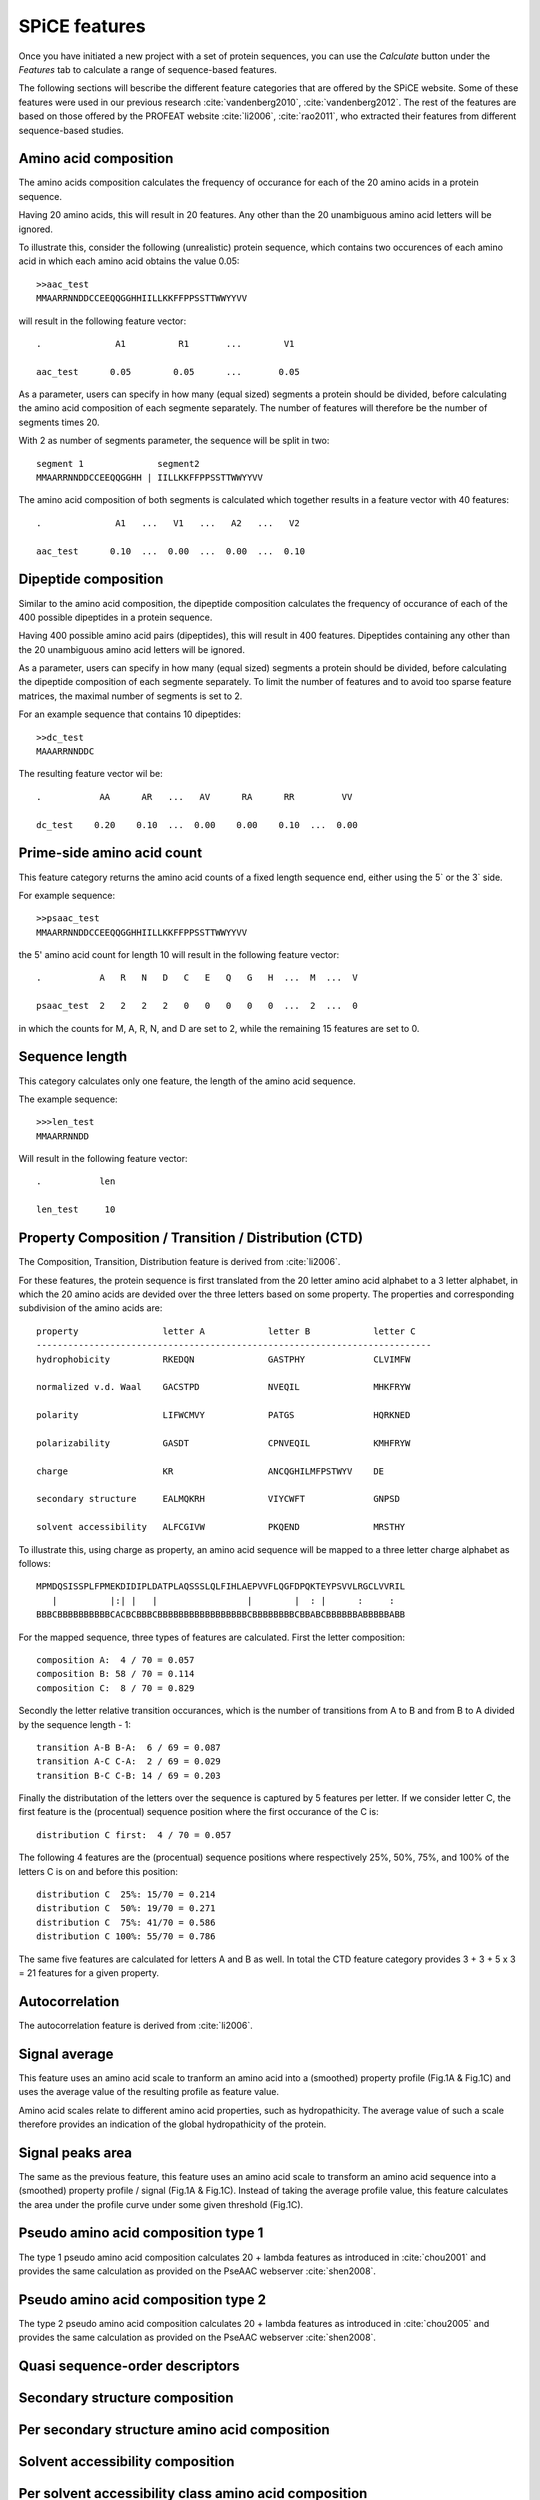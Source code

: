.. _spice_features:

==============
SPiCE features
==============

Once you have initiated a new project with a set of protein sequences, you can
use the *Calculate* button under the  *Features* tab to calculate a range of
sequence-based features.

.. image:: img/featcalc0.png
   :width: 640px
   :align: center

The following sections will bescribe the different feature categories that are
offered by the SPiCE website. Some of these features were used in our previous
research :cite:`vandenberg2010`, :cite:`vandenberg2012`. The rest of the
features are based on those offered by the PROFEAT website :cite:`li2006`,
:cite:`rao2011`, who extracted their features from different sequence-based
studies.



----------------------
Amino acid composition
----------------------

The amino acids composition calculates the frequency of occurance for each
of the 20 amino acids in a protein sequence.

.. image:: img/featcalc1.png
   :width: 640px
   :align: center

Having 20 amino acids, this will result in 20 features. Any other than the 20
unambiguous amino acid letters will be ignored.

To illustrate this, consider the following (unrealistic) protein sequence,
which contains two occurences of each amino acid in which each amino acid
obtains the value 0.05::

    >>aac_test
    MMAARRNNDDCCEEQQGGHHIILLKKFFPPSSTTWWYYVV

will result in the following feature vector::

    .              A1          R1       ...        V1
    
    aac_test      0.05        0.05      ...       0.05

As a parameter, users can specify in how many (equal sized) segments a protein
should be divided, before calculating the amino acid composition of each
segmente separately. The number of features will therefore be the number of
segments times 20.

With 2 as number of segments parameter, the sequence will be split in two::

    segment 1              segment2
    MMAARRNNDDCCEEQQGGHH | IILLKKFFPPSSTTWWYYVV

The amino acid composition of both segments is calculated which together
results in a feature vector with 40 features::

    .              A1   ...   V1   ...   A2   ...   V2

    aac_test      0.10  ...  0.00  ...  0.00  ...  0.10



---------------------
Dipeptide composition
---------------------

Similar to the amino acid composition, the dipeptide composition calculates the
frequency of occurance of each of the 400 possible dipeptides in a protein
sequence.

.. image:: img/feat_dipep.png
   :width: 640px
   :align: center

Having 400 possible amino acid pairs (dipeptides), this will result in 400
features. Dipeptides containing any other than the 20 unambiguous amino acid
letters will be ignored.

As a parameter, users can specify in how many (equal sized) segments a protein
should be divided, before calculating the dipeptide composition of each
segmente separately. To limit the number of features and to avoid too sparse
feature matrices, the maximal number of segments is set to 2.

For an example sequence that contains 10 dipeptides::

    >>dc_test
    MAAARRNNDDC

The resulting feature vector wil be::

    .           AA      AR   ...   AV      RA      RR         VV
    
    dc_test    0.20    0.10  ...  0.00    0.00    0.10  ...  0.00



---------------------------
Prime-side amino acid count
---------------------------

This feature category returns the amino acid counts of a fixed length sequence
end, either using the 5` or the 3` side.

.. image:: img/featcalc2.png
   :width: 640px
   :align: center

For example sequence::

    >>psaac_test
    MMAARRNNDDCCEEQQGGHHIILLKKFFPPSSTTWWYYVV

the 5' amino acid count for length 10 will result in the following feature
vector::

    .           A   R   N   D   C   E   Q   G   H  ...  M  ...  V

    psaac_test  2   2   2   2   0   0   0   0   0  ...  2  ...  0

in which the counts for M, A, R, N, and D are set to 2, while the remaining 15
features are set to 0.



---------------
Sequence length
---------------

This category calculates only one feature, the length of the amino acid
sequence.

.. image:: img/feat_len.png
   :width: 640px
   :align: center

The example sequence::

    >>>len_test
    MMAARRNNDD

Will result in the following feature vector::

    .           len

    len_test     10



------------------------------------------------------
Property Composition / Transition / Distribution (CTD)
------------------------------------------------------

The Composition, Transition, Distribution feature is derived from
:cite:`li2006`. 

For these features, the protein sequence is first translated
from the 20 letter amino acid alphabet to a 3 letter alphabet, in which the 20
amino acids are devided over the three letters based on some property. The
properties and corresponding subdivision of the amino acids are::

    property                letter A            letter B            letter C
    ---------------------------------------------------------------------------
    hydrophobicity          RKEDQN              GASTPHY             CLVIMFW

    normalized v.d. Waal    GACSTPD             NVEQIL              MHKFRYW

    polarity                LIFWCMVY            PATGS               HQRKNED

    polarizability          GASDT               CPNVEQIL            KMHFRYW

    charge                  KR                  ANCQGHILMFPSTWYV    DE

    secondary structure     EALMQKRH            VIYCWFT             GNPSD

    solvent accessibility   ALFCGIVW            PKQEND              MRSTHY

To illustrate this, using charge as property, an amino acid sequence will be
mapped to a three letter charge alphabet as follows::

    MPMDQSISSPLFPMEKDIDIPLDATPLAQSSSLQLFIHLAEPVVFLQGFDPQKTEYPSVVLRGCLVVRIL
       |          |:| |   |                 |        |  : |      :     :  
    BBBCBBBBBBBBBBCACBCBBBCBBBBBBBBBBBBBBBBBCBBBBBBBBCBBABCBBBBBBABBBBBABB

For the mapped sequence, three types of features are calculated. First the
letter composition::

    composition A:  4 / 70 = 0.057
    composition B: 58 / 70 = 0.114
    composition C:  8 / 70 = 0.829

Secondly the letter relative transition occurances, which is the number of
transitions from A to B and from B to A divided by the sequence length - 1::

    transition A-B B-A:  6 / 69 = 0.087
    transition A-C C-A:  2 / 69 = 0.029
    transition B-C C-B: 14 / 69 = 0.203

Finally the distributation of the letters over the sequence is captured by 5
features per letter. If we consider letter C, the first feature is the
(procentual) sequence position where the first occurance of the C is::

    distribution C first:  4 / 70 = 0.057

The following 4 features are the (procentual) sequence positions where
respectively 25%, 50%, 75%, and 100% of the letters C is on and before this
position::

    distribution C  25%: 15/70 = 0.214
    distribution C  50%: 19/70 = 0.271
    distribution C  75%: 41/70 = 0.586
    distribution C 100%: 55/70 = 0.786

The same five features are calculated for letters A and B as well. In total the
CTD feature category provides 3 + 3 + 5 x 3 = 21 features for a given property.



---------------
Autocorrelation
---------------

The autocorrelation feature is derived from :cite:`li2006`. 



--------------
Signal average
--------------

This feature uses an amino acid scale to tranform an amino acid into a
(smoothed) property profile (Fig.1A & Fig.1C) and uses the average value of the
resulting profile as feature value.

.. image:: img/featcalc3.png
   :width: 640px
   :align: center

Amino acid scales relate to different amino acid properties, such as
hydropathicity. The average value of such a scale therefore provides an
indication of the global hydropathicity of the protein.



-----------------
Signal peaks area
-----------------

The same as the previous feature, this feature uses an amino acid scale to
transform an amino acid sequence into a (smoothed) property profile / signal
(Fig.1A & Fig.1C). Instead of taking the average profile value, this feature
calculates the area under the profile curve under some given threshold
(Fig.1C).

.. image:: img/featcalc4.png
   :width: 640px
   :align: center



------------------------------------
Pseudo amino acid composition type 1
------------------------------------

The type 1 pseudo amino acid composition calculates 20 + lambda features as
introduced in :cite:`chou2001` and provides the same calculation as provided on
the PseAAC webserver :cite:`shen2008`. 

.. image:: img/feat_pseaac1.png
   :width: 640px
   :align: center



------------------------------------
Pseudo amino acid composition type 2
------------------------------------

The type 2 pseudo amino acid composition calculates 20 + lambda features as
introduced in :cite:`chou2005` and provides the same calculation as provided on
the PseAAC webserver :cite:`shen2008`. 

.. image:: img/feat_pseaac2.png
   :width: 640px
   :align: center



--------------------------------
Quasi sequence-order descriptors
--------------------------------

.. image:: img/feat_qso.png
   :width: 640px
   :align: center


-------------------------------
Secondary structure composition
-------------------------------

.. image:: img/feat_ssc.png
   :width: 640px
   :align: center


----------------------------------------------
Per secondary structure amino acid composition
----------------------------------------------

.. image:: img/feat_ssaac.png
   :width: 640px
   :align: center


---------------------------------
Solvent accessibility composition
---------------------------------

.. image:: img/feat_sac.png
   :width: 640px
   :align: center


------------------------------------------------------
Per solvent accessibility class amino acid composition
------------------------------------------------------

.. image:: img/feat_saaac.png
   :width: 640px
   :align: center


-----------------
Codon composition
-----------------

This feature category calculates the frequence of occurancy of each of the 64
codons in a protein's ORF sequence.

.. image:: img/feat_cc.png
   :width: 640px
   :align: center



-----------
Codon usage
-----------

This feature category calculates the relative usage for each codon per amino
acid in the protein sequence.

.. image:: img/feat_cu.png
   :width: 640px
   :align: center

To illustrate this, consider the following protein amino acid sequence,
consisting of only alanines, and the
corresponding ORF sequence::

    amino acid:    A   A   A   A   A   A   A   A   A   A
           ORF:   GCC GCC GCC GCC GCC GCA GCA GCA GCT GCT

Since four different codons encode for alanine: GCT, GCC, GCA, and GCG, the
example ORF sequence can only consist of these 4 codons. The codon usage
feature calculates the relative frequency of occurance of these four codons,
resulting in the following 4 feature values::

    .       GCT    GCC    GCA    GCG
            0.2    0.5    0.3    0.0

All other codon values will be set to 0.0 in this example. In a real sequence,
containing all 20 amino acids, this proredure is done for each amino acid,
resulting in a total of 64 features, one per codon. 

TODO: special cases methionine and stop codons.

----------
References
----------

.. bibliography:: refs.bib
